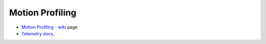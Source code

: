 Motion Profiling
----------------

-  `Motion Profiling -
   wiki <https://github.com/CyberCoyotes/Handbook/wiki/Motion-Profiling>`__
   page
-  `Telemetry
   docs <https://docs.wpilib.org/en/stable/docs/software/telemetry/index.html>`__.
